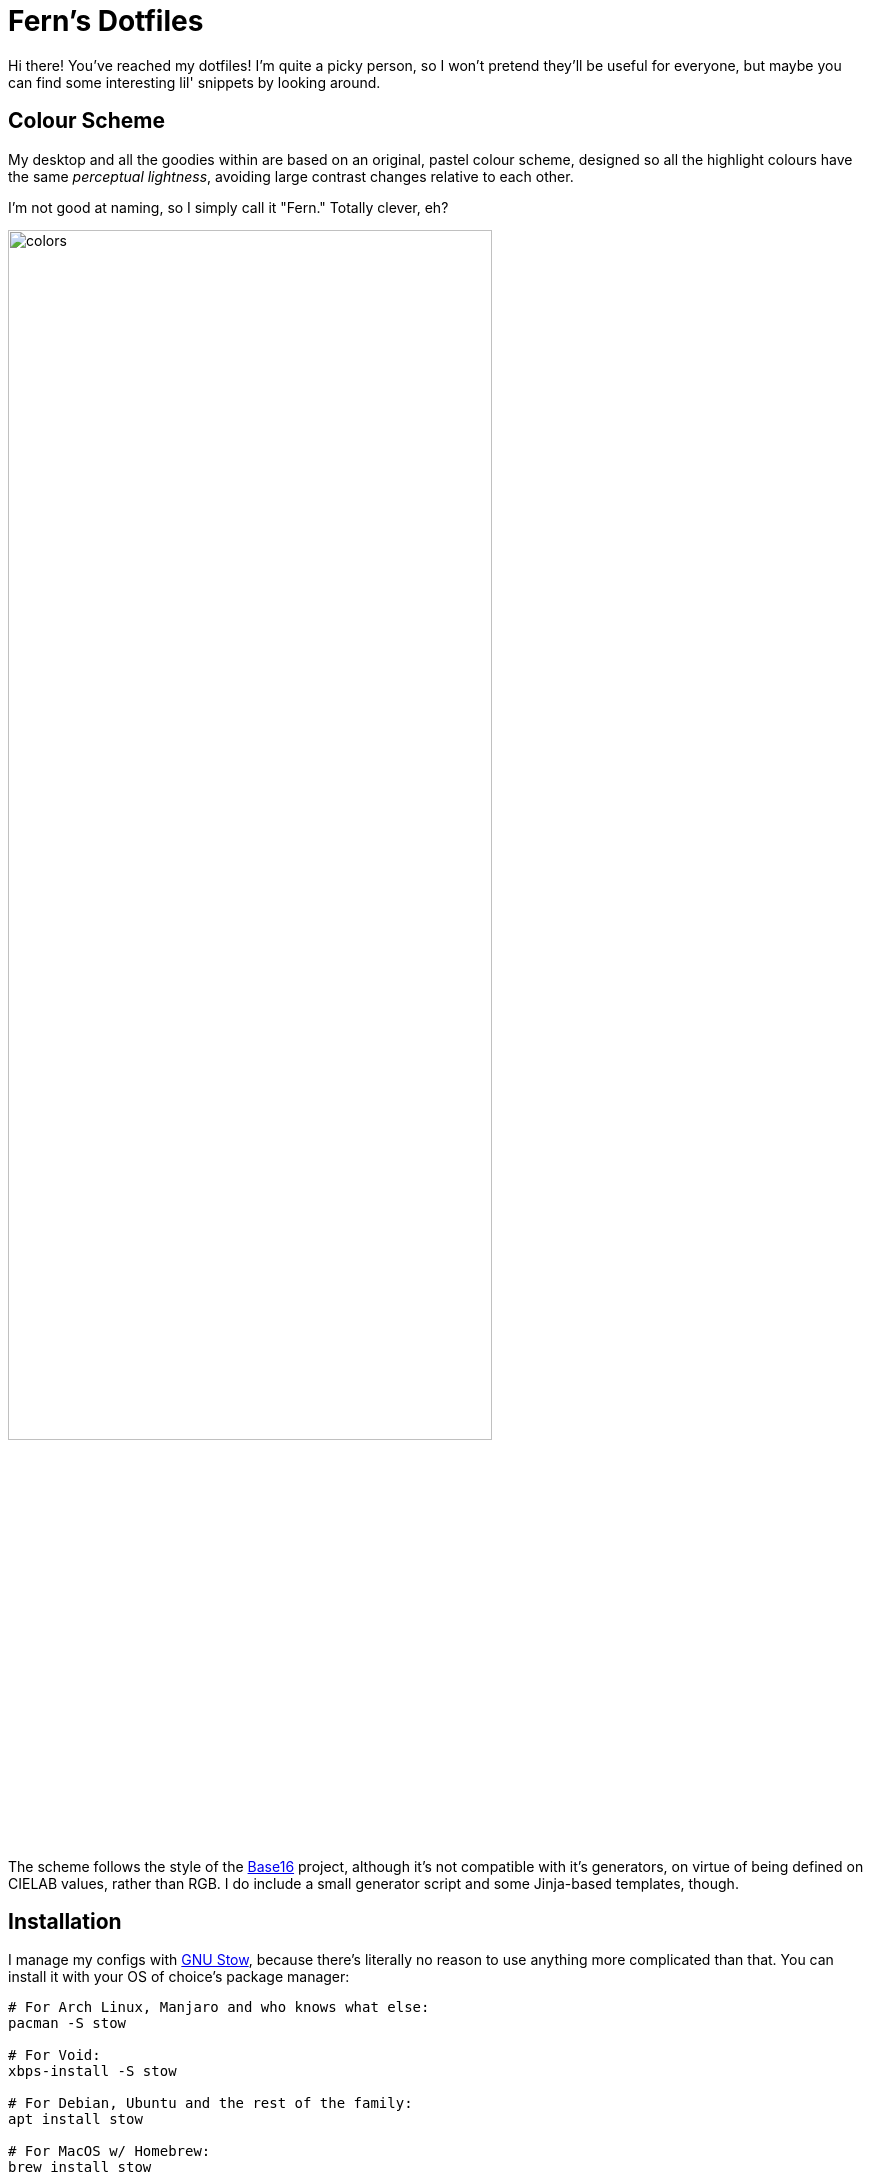 = Fern's Dotfiles

// References
:base16: http://chriskempson.com/projects/base16/
:stow: https://www.gnu.org/software/stow/
:fish: https://fishshell.com/

Hi there! You've reached my dotfiles! I'm quite a picky person, so I won't
pretend they'll be useful for everyone, but maybe you can find some interesting
lil' snippets by looking around.

== Colour Scheme

My desktop and all the goodies within are based on an original, pastel
colour scheme, designed so all the highlight colours have the same
_perceptual lightness_, avoiding large contrast changes relative to
each other.

I'm not good at naming, so I simply call it "Fern." Totally clever, eh?

image::.assets/colors.svg[width=75%, role=text-center]

The scheme follows the style of the {base16}[Base16] project, although
it's not compatible with it's generators, on virtue of being defined on
CIELAB values, rather than RGB. I do include a small generator script
and some Jinja-based templates, though.

== Installation

I manage my configs with {stow}[GNU Stow], because there's literally no reason
to use anything more complicated than that. You can install it with your OS of
choice's package manager:

[source,sh]
----
# For Arch Linux, Manjaro and who knows what else:
pacman -S stow

# For Void:
xbps-install -S stow

# For Debian, Ubuntu and the rest of the family:
apt install stow

# For MacOS w/ Homebrew:
brew install stow
----

You can then clone this repo (or download a ZIP of it, but why would you?!) into
a convenient directory like `~/.dotfiles/` and then use Stow to add symlinks to
my dotfiles to your exisiting configuration. For example

[source,sh]
----
cd ~/.dotfiles
stow fish
----

would install my configuration for the {fish}[Fish shell]. A similar command
can be used for any of the other app-specific directories in the repository.
